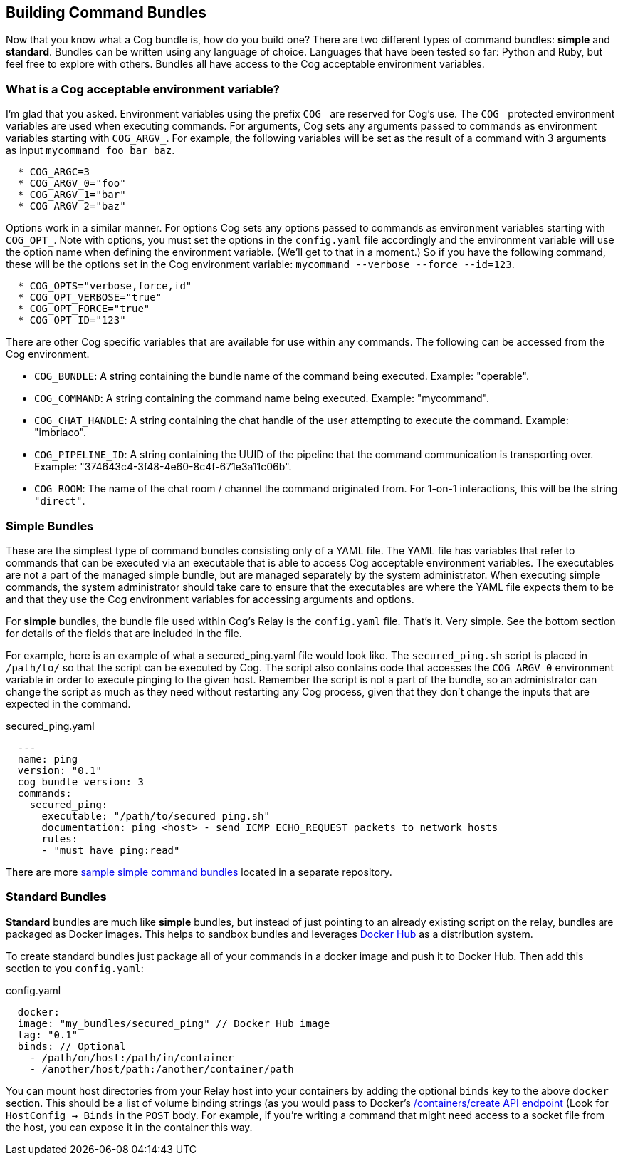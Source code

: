 == *Building Command Bundles*

Now that you know what a Cog bundle is, how do you build one? There are two different types of command bundles: **simple** and **standard**. Bundles can be written using any language of choice. Languages that have been tested so far: Python and Ruby, but feel free to explore with others. Bundles all have access to the Cog acceptable environment variables.

=== What is a Cog acceptable environment variable?

I'm glad that you asked. Environment variables using the prefix `COG_` are reserved for Cog's use.
The `COG_` protected environment variables are used when executing commands. For arguments, Cog sets any arguments passed to commands as environment variables starting with `COG_ARGV_`. For example, the following variables will be set as the result of a command with 3 arguments as input `mycommand foo bar baz`.

```
  * COG_ARGC=3
  * COG_ARGV_0="foo"
  * COG_ARGV_1="bar"
  * COG_ARGV_2="baz"
```

Options work in a similar manner.  For options Cog sets any options passed to commands as environment variables starting with `COG_OPT_`. Note with options, you must set the options in the `config.yaml` file accordingly and the environment variable will use the option name when defining the environment variable. (We'll get to that in a moment.) So if you have the following command, these will be the options set in the Cog environment variable: `mycommand --verbose --force --id=123`.

```
  * COG_OPTS="verbose,force,id"
  * COG_OPT_VERBOSE="true"
  * COG_OPT_FORCE="true"
  * COG_OPT_ID="123"
```

There are other Cog specific variables that are available for use within any commands. The following can be accessed from the Cog environment.

* `COG_BUNDLE`: A string containing the bundle name of the command being executed. Example: "operable".
* `COG_COMMAND`: A string containing the command name being executed. Example: "mycommand".
* `COG_CHAT_HANDLE`: A string containing the chat handle of the user attempting to execute the command. Example: "imbriaco".
* `COG_PIPELINE_ID`: A string containing the UUID of the pipeline that the command communication is transporting over. Example: "374643c4-3f48-4e60-8c4f-671e3a11c06b".
* `COG_ROOM`: The name of the chat room / channel the command originated from. For 1-on-1 interactions, this will be the string `"direct"`.

=== Simple Bundles

These are the simplest type of command bundles consisting only of a YAML file. The YAML file has variables that refer to commands that can be executed via an executable that is able to access Cog acceptable environment variables. The executables are not a part of the managed simple bundle, but are managed separately by the system administrator. When executing simple commands, the system administrator should take care to ensure that the executables are where the YAML file expects them to be and that they use the Cog environment variables for accessing arguments and options.

For **simple** bundles, the bundle file used within Cog's Relay is the `config.yaml` file. That's it. Very simple. See the bottom section for details of the fields that are included in the file.

For example, here is an example of what a secured_ping.yaml file would look like. The `secured_ping.sh` script is placed in `/path/to/` so that the script can be executed by Cog. The script also contains code that accesses the `COG_ARGV_0` environment variable in order to execute pinging to the given host. Remember the script is not a part of the bundle, so an administrator can change the script as much as they need without restarting any Cog process, given that they don't change the inputs that are expected in the command.

.secured_ping.yaml
[source, YAML]
----
  ---
  name: ping
  version: "0.1"
  cog_bundle_version: 3
  commands:
    secured_ping:
      executable: "/path/to/secured_ping.sh"
      documentation: ping <host> - send ICMP ECHO_REQUEST packets to network hosts
      rules:
      - "must have ping:read"
----

There are more https://github.com/operable/sample_simple_bundle[sample simple command bundles] located in a separate repository.

=== Standard Bundles

**Standard** bundles are much like **simple** bundles, but instead of just pointing to an already existing script on the relay, bundles are packaged as Docker images. This helps to sandbox bundles and leverages https://hub.docker.com/[Docker Hub] as a distribution system.

To create standard bundles just package all of your commands in a docker image and push it to Docker Hub. Then add this section to you `config.yaml`:

.config.yaml
[source, YAML]
----
  docker:
  image: "my_bundles/secured_ping" // Docker Hub image
  tag: "0.1"
  binds: // Optional
    - /path/on/host:/path/in/container
    - /another/host/path:/another/container/path
----

You can mount host directories from your Relay host into your containers by adding the optional `binds` key to the above `docker` section. This should be a list of volume binding strings (as you would pass to Docker's https://docs.docker.com/engine/reference/api/docker_remote_api_v1.24/#/create-a-container[/containers/create API endpoint] (Look for `HostConfig -> Binds` in the `POST` body. For example, if you're writing a command that might need access to a socket file from the host, you can expose it in the container this way.
